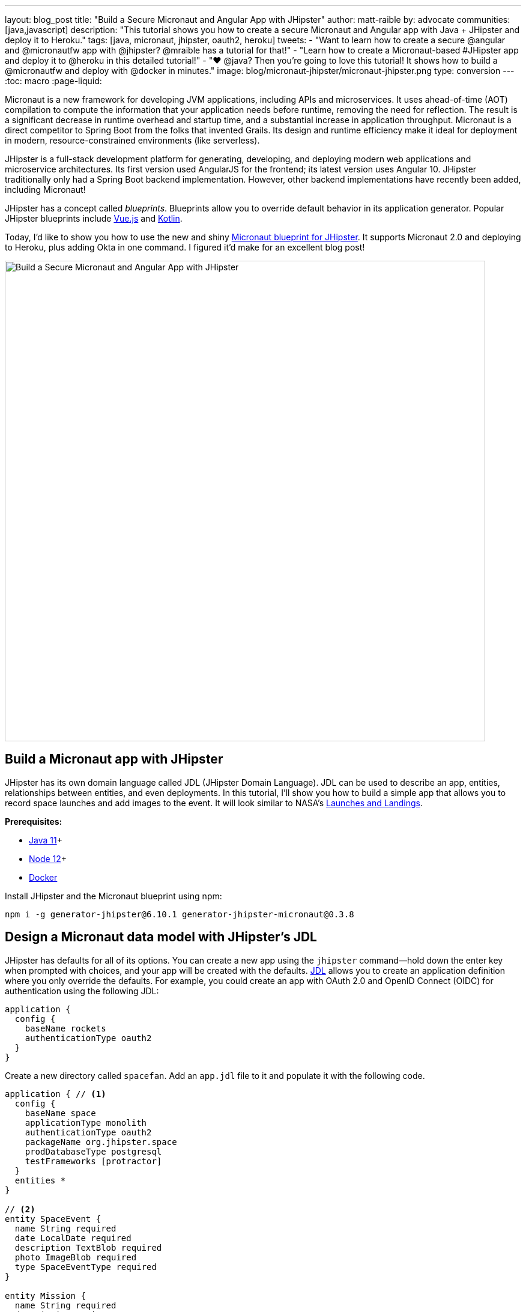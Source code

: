 ---
layout: blog_post
title: "Build a Secure Micronaut and Angular App with JHipster"
author: matt-raible
by: advocate
communities: [java,javascript]
description: "This tutorial shows you how to create a secure Micronaut and Angular app with Java + JHipster and deploy it to Heroku."
tags: [java, micronaut, jhipster, oauth2, heroku]
tweets:
- "Want to learn how to create a secure @angular and @micronautfw app with @jhipster? @mraible has a tutorial for that!"
- "Learn how to create a Micronaut-based #JHipster app and deploy it to @heroku in this detailed tutorial!"
- "❤️ @java? Then you're going to love this tutorial! It shows how to build a @micronautfw and deploy with @docker in minutes."
image: blog/micronaut-jhipster/micronaut-jhipster.png
type: conversion
---
:toc: macro
:page-liquid:

Micronaut is a new framework for developing JVM applications, including APIs and microservices. It uses ahead-of-time (AOT) compilation to compute the information that your application needs before runtime, removing the need for reflection. The result is a significant decrease in runtime overhead and startup time, and a substantial increase in application throughput. Micronaut is a direct competitor to Spring Boot from the folks that invented Grails. Its design and runtime efficiency make it ideal for deployment in modern, resource-constrained environments (like serverless).

JHipster is a full-stack development platform for generating, developing, and deploying modern web applications and microservice architectures. Its first version used AngularJS for the frontend; its latest version uses Angular 10. JHipster traditionally only had a Spring Boot backend implementation. However, other backend implementations have recently been added, including Micronaut!

JHipster has a concept called _blueprints_. Blueprints allow you to override default behavior in its application generator. Popular JHipster blueprints include https://github.com/jhipster/jhipster-vuejs[Vue.js] and https://github.com/jhipster/jhipster-kotlin[Kotlin].

Today, I'd like to show you how to use the new and shiny https://github.com/jhipster/generator-jhipster-micronaut[Micronaut blueprint for JHipster]. It supports Micronaut 2.0 and deploying to Heroku, plus adding Okta in one command. I figured it'd make for an excellent blog post!

image::{% asset_path 'blog/micronaut-jhipster/micronaut-jhipster.png' %}[alt=Build a Secure Micronaut and Angular App with JHipster,width=800,align=center]

toc::[]

== Build a Micronaut app with JHipster

JHipster has its own domain language called JDL (JHipster Domain Language). JDL can be used to describe an app, entities, relationships between entities, and even deployments. In this tutorial, I'll show you how to build a simple app that allows you to record space launches and add images to the event. It will look similar to NASA's https://www.nasa.gov/launchschedule/[Launches and Landings].

**Prerequisites:**

* https://adoptopenjdk.net/[Java 11]+
* https://nodejs.org/[Node 12]+
* https://docs.docker.com/get-docker/[Docker]

Install JHipster and the Micronaut blueprint using npm:

[source,shell]
----
npm i -g generator-jhipster@6.10.1 generator-jhipster-micronaut@0.3.8
----

== Design a Micronaut data model with JHipster's JDL

JHipster has defaults for all of its options. You can create a new app using the `jhipster` command—hold down the enter key when prompted with choices, and your app will be created with the defaults. https://www.jhipster.tech/jdl/[JDL] allows you to create an application definition where you only override the defaults. For example, you could create an app with OAuth 2.0 and OpenID Connect (OIDC) for authentication using the following JDL:

----
application {
  config {
    baseName rockets
    authenticationType oauth2
  }
}
----

Create a new directory called `spacefan`. Add an `app.jdl` file to it and populate it with the following code.

====
----
application { // <1>
  config {
    baseName space
    applicationType monolith
    authenticationType oauth2
    packageName org.jhipster.space
    prodDatabaseType postgresql
    testFrameworks [protractor]
  }
  entities *
}

// <2>
entity SpaceEvent {
  name String required
  date LocalDate required
  description TextBlob required
  photo ImageBlob required
  type SpaceEventType required
}

entity Mission {
  name String required
  description String
}

enum SpaceEventType {
  LAUNCH,
  LANDING
}

// <3>
relationship OneToOne {
  SpaceEvent{mission(name)} to Mission
}

// <4>
paginate SpaceEvent with infinite-scroll
paginate Mission with pagination
----
. The app definition overrides the name, authentication type, production database, and test frameworks.
. Entity definitions with validation rules.
. Relationships between entities.
. Pagination rules can be defined for each entity.
====

TIP: You can find additional JDL samples on GitHub in the https://github.com/jhipster/jdl-samples[jdl-samples repository].

== Generate a Micronaut app with Angular

Open a terminal and navigate to the `spacefan` directory you created. Run the following command to create an Angular app with a Micronaut backend.

[source,shell]
----
mhipster import-jdl app.jdl
----

This process will create a plethora of files for your application and run `npm install`. When it's finished, you'll need to start Keycloak.

[source,shell]
----
docker-compose -f src/main/docker/keycloak.yml up -d
----

TIP: If you're an Oh My Zsh fan, you can install the https://www.jhipster.tech/oh-my-zsh/[Oh My Zsh JHipster plugin] and just type `jhkeycloakup`.

Keycloak is the default OIDC engine that's used by JHipster, and you can run it in a Docker container. In your project's `src/main/docker` folder, there's a Docker Compose file for Keycloak, as well as default users, realms, and applications. Keycloak imports these on startup.

=== What about React and Vue.js?

You might have noticed I didn't specify a client framework. I didn't need to because Angular is the default. If you want to use React instead, you simply need to add a `clientFramework react` line to the application definition in your JDL. For example:

----
application {
  config {
    baseName space
    applicationType monolith
    authenticationType oauth2
    clientFramework react
    packageName org.jhipster.space
    prodDatabaseType postgresql
    testFrameworks [protractor]
  }
  entities *
}
----

NOTE: You can see all the default options in https://www.jhipster.tech/jdl/applications#available-application-configuration-options[JHipster's documentation].

If you want to use Vue.js instead of React, it's a little more complicated. The Micronaut blueprint modifies Angular and React templates. These modifications will likely be needed for Vue as well. Since Vue will be integrated into JHipster in v7.0, it's probably best to wait until it's released before you try Micronaut and Vue.

If you really want to try Vue with Micronaut, you can. You might need to modify the Vue files to work with Micronaut after you generate your project.

First, you'll need to install the Vue.js blueprint:

[source,shell]
----
npm install -g generator-jhipster-vuejs
----

Then you'll need to import the JDL and specify both Micronaut and Vue.js as blueprints.

[source,shell]
----
jhipster import-jdl app.jdl --blueprints micronaut,vuejs
----

=== Confirm Authentication with Keycloak works

With Keycloak up and running, you should be able to log in. Start your app using Maven:

[source,source]
----
./mvnw
----

When it finishes launching, go to `http://localhost:8080` in your favorite browser and click the **sign in** link.

image::{% asset_path 'blog/micronaut-jhipster/homepage.png' %}[alt=JHipster Homepage,width=800,align=center]

Your app will redirect you to Keycloak to log in. Use `admin/admin` to log in as an administrator.

image::{% asset_path 'blog/micronaut-jhipster/keycloak-login.png' %}[alt=Keycloak Login,width=800,align=center]

You can browse through the Administration section by clicking on the **Administration** menu.

image::{% asset_path 'blog/micronaut-jhipster/admin-metrics.png' %}[alt=Admin Metrics,width=800,align=center]

Go to **Entities** > **Space Events** to add new events and missions.

image::{% asset_path 'blog/micronaut-jhipster/space-events.png' %}[alt=Space Events,width=800,align=center]

NOTE: You might notice how both space events and missions have existing data. This is from https://github.com/marak/Faker.js/[Faker.js] and https://www.liquibase.org/[Liquibase]. Liquibase is used to create your database tables, and Faker.js is used to create fake data in development. If you want to turn off fake data, you can open `src/main/resources/application-dev.yml` and search for `faker`. Remove it from the list of active profiles for Liquibase.

[source,yaml]
----
liquibase:
  datasources:
    default:
      async: true
      change-log: classpath:config/liquibase/master.xml
      contexts: dev
----

Since you chose Protractor for testing, you can ensure all the client code works by running the following command in a second terminal window. (Your JHipster app should still be running in the first.)

[source,shell]
----
npm run e2e
----

You should see a message saying that all tests have passed.

[source,shell]
----
14 passing (34s)
----

NOTE: The pauses for alerts when running end-to-end tests is a https://github.com/jhipster/generator-jhipster/issues/11766[known issue].

== Prepare Micronaut for production

JHipster ships with profiles for development and production. In development, everything is designed to be fast for the developer. In production, everything should be quick for your users. When you build your app with the `prod` profile enabled, Micronaut is optimized with less logging and PostgreSQL. On the client side, scripts are optimized, CSS is minimized, and HTML is streamlined.

== Deploy Micronaut to Heroku

Since JHipster has production optimizations built in, you're ready to deploy your app to Heroku!

To begin, you must install the https://cli.heroku.com/[Heroku CLI], and have created a Heroku account. You will need to verify your Heroku account with a credit card as a security measure. JHipster won't add any add-ons that cost money, but Heroku requires a credit card on file to provision some add-ons.

Stop your app. Then, run the following command:

[source,shell]
----
mhipster heroku
----

When prompted for type of deployment, choose **Git**. Use **11** for the Java version and select **Yes** to provision the Okta add-on. Enter your email for the JHipster Admin user and an initial password. When prompted to overwrite `pom.xml`, type `a` to overwrite it.

This process can take a while to complete. When I tried it, it took seven minutes.

When the deployment process finishes, open your favorite browser to the URL in your console or run `heroku open`.

image::{% asset_path 'blog/micronaut-jhipster/app-on-heroku.png' %}[alt=App running on Heroku,width=800,align=center]

You should be able to log in using the email and password you provided. Okta will prompt you to change your password and set a security question (for password recovery).

image::{% asset_path 'blog/micronaut-jhipster/heroku-authenticated.png' %}[alt=Heroku after authentication,width=800,align=center]

You can also deploy your JHipster app as a Docker container! In https://developer.okta.com/blog/2020/06/17/angular-docker-spring-boot#heroku-spring-boot-docker[Angular + Docker with a Big Hug from Spring Boot], I showed you how to deploy Spring Boot to Heroku as a container. I also showed how you can deploy that same image to Knative on Google Cloud and Cloud Foundry. Once you have a JHipster + Micronaut image built, you can use those same instructions to deploy to those platforms.

In the next section, I'll show how to deploy your container to Heroku.

== Micronaut + Docker on Heroku

JHipster uses https://github.com/GoogleContainerTools/jib[Jib] to build Docker images for your application. Run the following command to create a Docker image.

[source,shell]
----
./mvnw -Pprod verify jib:dockerBuild
----

You can test it out locally using Docker Compose.

[source,shell]
----
docker-compose -f src/main/docker/keycloak.yml down
docker-compose -f src/main/docker/app.yml up
----

[CAUTION]
====
To make Keycloak work, you need to add the following line to your hosts file (`/etc/hosts` on Mac/Linux, `c:\Windows\System32\Drivers\etc\hosts` on Windows).

```
127.0.0.1	keycloak
```

This is because you will access your application with a browser on your machine (which is named localhost, or `127.0.0.1`), but inside Docker, it will run in its own container, which is named `keycloak`.
====

Once you've confirmed everything works, create a new app on Heroku, and add it as a remote.

[source,shell]
----
heroku apps:create
git remote add docker https://git.heroku.com/<your-new-app>.git
----

Then run the commands below to deploy your Micronaut app as a Docker image. Be sure to replace the `<...>` placeholders with your Heroku app name. If you don't know your app name, run `heroku apps`.

[source,shell]
----
heroku container:login
docker tag space registry.heroku.com/<heroku-app>/web
docker push registry.heroku.com/<heroku-app>/web
----

For example, I used:

[source,shell]
----
heroku container:login
docker tag space registry.heroku.com/infinite-crag-99454/web
docker push registry.heroku.com/infinite-crag-99454/web
----

At this point, you can use the PostgreSQL and Okta add-ons you've already configured. Run the following command to get the identifiers of the add-ons from the `heroku` remote that you first deployed to.

[source,shell]
----
heroku addons --remote heroku
----

Then you can attach these instances to your new application.

[source,shell]
----
heroku addons:attach <postgresql-addon-name> --remote docker
heroku addons:attach <okta-addon-name> --remote docker
----

When you use `mhipster heroku` to deploy your application, it properly configures the database for you. However, when deploying it as a Docker container, none of that happens. Therefore, you need to set a few configuration variables so your Docker container can talk to PostgreSQL. First, run the following command to get the PostgreSQL URL.

[source,shell]
----
heroku config:get DATABASE_URL --remote docker
----

This command will retrieve a value with the following syntax:

[source,shell]
----
postgres://username:password@address
----

Then, set the database environment variables to match the keys that are in `application-heroku.yml`.

[source,shell]
----
heroku config:set JDBC_DATABASE_URL=jdbc:postgresql://<address> --remote docker
heroku config:set JDBC_DATABASE_USERNAME=<username> --remote docker
heroku config:set JDBC_DATABASE_PASSWORD=<password> --remote docker
----

Set the max amount of Java memory to use and specify the Micronaut environments.

[source,shell]
----
heroku config:set JAVA_OPTS=-Xmx128m --remote docker
heroku config:set MICRONAUT_ENVIRONMENTS=prod,heroku --remote docker
heroku config:set MICRONAUT_ENV_DEDUCTION=false --remote docker
----

Now you should be able to release your container and start the app.

[source,shell]
----
heroku container:release web --remote docker
----

You can watch the logs to see if your container started successfully.

[source,shell]
----
heroku logs --tail --remote docker
----

Now you should be able to open your app, click the **sign in** link, and authenticate!

[source,shell]
----
heroku open --remote docker
----

If you test your Dockerized Angular + Micronaut app on https://securityheaders.com[securityheaders.com], you'll see it scores an **A**!

image::{% asset_path 'blog/micronaut-jhipster/security-headers.png' %}[alt=Security Header Score (A) for Heroku Docker container,width=800,align=center]

If you want to log in to this app, you'll need to add login and logout redirect URIs to your Okta **Web** app. To access it, open https://dashboard.heroku.com[dashboard.heroku.com] in a private window. Log in and go to $docker-app-name > Resources > okta. After you're redirected to Okta, you should see your developer dashboard. If you don't, log out of Okta and try again. Then, go to **Applications** > **Web** > **General** > **Edit**.

For example, I added the following to mine:

* Login redirect URI: `\https://infinite-crag-99454.herokuapp.com/oauth2/callback/oidc`
* Logout redirect URI: `\https://infinite-crag-99454.herokuapp.com/logout`

image::{% asset_path 'blog/micronaut-jhipster/redirect-uris.png' %}[alt=Redirect URIs after updating,width=650,align=center]

If you make save these changes and try to log in to your app again, you'll likely receive an error message:

----
Internal Server Error: Unable to sync user with idp.
----

This happens when you try to log in with the super admin that the Okta add-on creates. Try logging in using a private window and it should work as expected.

Deploying a Micronaut app to Heroku in a Docker container is a little more difficult because JHipster doesn't configure PostgreSQL and Okta for you. However, setting a few environment variables is all you need to get things up and running.

== Discover more about Micronaut and JHipster

I hope you enjoyed this whirlwind tour of Micronaut and JHipster. You can find the example created in this tutorial https://github.com/oktadeveloper/okta-jhipster-micronaut-example[on GitHub].

If you're interested in learning more about the Micronaut blueprint, see the https://github.com/jhipster/generator-jhipster-micronaut[generator-jhipster-micronaut project on GitHub]. You can even earn money from the JHipster project by contributing to its https://github.com/jhipster/generator-jhipster-micronaut/issues[open issues].

If you're interested in a performance comparison of Spring Boot and Micronaut in JHipster, see OCI's https://objectcomputing.com/news/2020/04/28/performance-comparison-spring-boot-micronaut[Practical Performance Comparison of Spring Boot, Micronaut 1.3, and Micronaut 2.0].

I hope you liked this hip tutorial! Here are some other ones that you might enjoy.

- link:/blog/2020/01/09/java-rest-api-showdown[Java REST API Showdown: Which is the Best Framework on the Market?]
- link:/blog/2019/05/23/java-microservices-spring-cloud-config[Java Microservices with Spring Cloud Config and JHipster]
- link:/blog/2019/04/04/java-11-java-12-jhipster-oidc[Better, Faster, Lighter Java with Java 12 and JHipster 6]
- link:/blog/2020/04/27/mobile-development-ionic-react-native-jhipster[Mobile Development with Ionic, React Native, and JHipster]

If you have any questions, please ask them in the comments below.

To be notified when we publish new blog posts, follow us on https://twitter.com/oktadev[Twitter] or https://www.linkedin.com/company/oktadev[LinkedIn]. We frequently publish videos to our https://youtube.com/c/oktadev[YouTube channel] too. Please https://youtube.com/c/oktadev?sub_confirmation=1[subscribe]!
